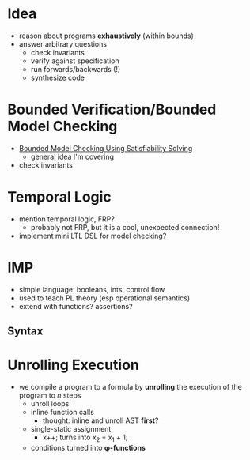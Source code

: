 * Idea
  - reason about programs *exhaustively* (within bounds)
  - answer arbitrary questions
    - check invariants
    - verify against specification
    - run forwards/backwards (!)
    - synthesize code

* Bounded Verification/Bounded Model Checking
  - [[http://www.cs.cmu.edu/~emc/papers/Papers%2520In%2520Refereed%2520Journals/Bounded%2520Model%2520Checking%2520Using%2520Satisfiablility%2520Solving.pdf][Bounded Model Checking Using Satisfiability Solving]]
    - general idea I'm covering
  - check invariants

* Temporal Logic
  - mention temporal logic, FRP?
    - probably not FRP, but it is a cool, unexpected connection!
  - implement mini LTL DSL for model checking?

* IMP
  - simple language: booleans, ints, control flow
  - used to teach PL theory (esp operational semantics)
  - extend with functions? assertions?

** Syntax

* Unrolling Execution
  - we compile a program to a formula by *unrolling* the execution of
    the program to /n/ steps
    - unroll loops
    - inline function calls
      - thought: inline and unroll AST *first*?
    - single-static assignment
      - x++; turns into x_2 = x_1 + 1;
    - conditions turned into *φ-functions*
